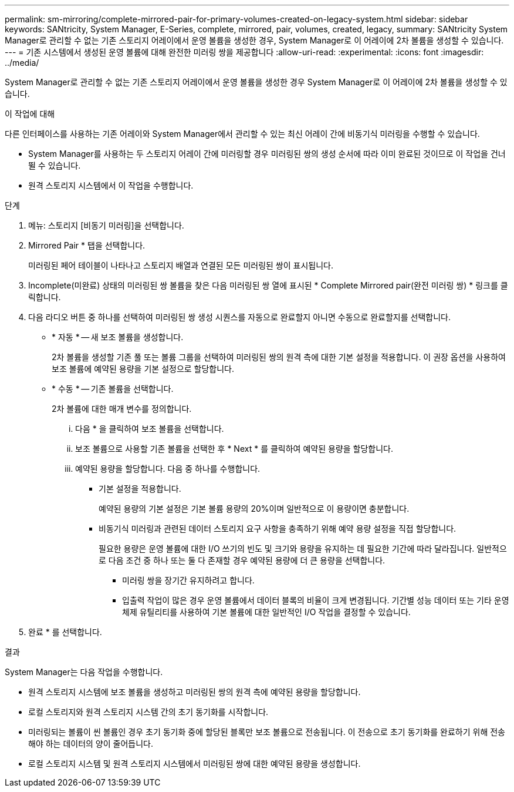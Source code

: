---
permalink: sm-mirroring/complete-mirrored-pair-for-primary-volumes-created-on-legacy-system.html 
sidebar: sidebar 
keywords: SANtricity, System Manager, E-Series, complete, mirrored, pair, volumes, created, legacy, 
summary: SANtricity System Manager로 관리할 수 없는 기존 스토리지 어레이에서 운영 볼륨을 생성한 경우, System Manager로 이 어레이에 2차 볼륨을 생성할 수 있습니다. 
---
= 기존 시스템에서 생성된 운영 볼륨에 대해 완전한 미러링 쌍을 제공합니다
:allow-uri-read: 
:experimental: 
:icons: font
:imagesdir: ../media/


[role="lead"]
System Manager로 관리할 수 없는 기존 스토리지 어레이에서 운영 볼륨을 생성한 경우 System Manager로 이 어레이에 2차 볼륨을 생성할 수 있습니다.

.이 작업에 대해
다른 인터페이스를 사용하는 기존 어레이와 System Manager에서 관리할 수 있는 최신 어레이 간에 비동기식 미러링을 수행할 수 있습니다.

* System Manager를 사용하는 두 스토리지 어레이 간에 미러링할 경우 미러링된 쌍의 생성 순서에 따라 이미 완료된 것이므로 이 작업을 건너뛸 수 있습니다.
* 원격 스토리지 시스템에서 이 작업을 수행합니다.


.단계
. 메뉴: 스토리지 [비동기 미러링]을 선택합니다.
. Mirrored Pair * 탭을 선택합니다.
+
미러링된 페어 테이블이 나타나고 스토리지 배열과 연결된 모든 미러링된 쌍이 표시됩니다.

. Incomplete(미완료) 상태의 미러링된 쌍 볼륨을 찾은 다음 미러링된 쌍 열에 표시된 * Complete Mirrored pair(완전 미러링 쌍) * 링크를 클릭합니다.
. 다음 라디오 버튼 중 하나를 선택하여 미러링된 쌍 생성 시퀀스를 자동으로 완료할지 아니면 수동으로 완료할지를 선택합니다.
+
** * 자동 * -- 새 보조 볼륨을 생성합니다.
+
2차 볼륨을 생성할 기존 풀 또는 볼륨 그룹을 선택하여 미러링된 쌍의 원격 측에 대한 기본 설정을 적용합니다. 이 권장 옵션을 사용하여 보조 볼륨에 예약된 용량을 기본 설정으로 할당합니다.

** * 수동 * -- 기존 볼륨을 선택합니다.
+
2차 볼륨에 대한 매개 변수를 정의합니다.

+
... 다음 * 을 클릭하여 보조 볼륨을 선택합니다.
... 보조 볼륨으로 사용할 기존 볼륨을 선택한 후 * Next * 를 클릭하여 예약된 용량을 할당합니다.
... 예약된 용량을 할당합니다. 다음 중 하나를 수행합니다.
+
**** 기본 설정을 적용합니다.
+
예약된 용량의 기본 설정은 기본 볼륨 용량의 20%이며 일반적으로 이 용량이면 충분합니다.

**** 비동기식 미러링과 관련된 데이터 스토리지 요구 사항을 충족하기 위해 예약 용량 설정을 직접 할당합니다.
+
필요한 용량은 운영 볼륨에 대한 I/O 쓰기의 빈도 및 크기와 용량을 유지하는 데 필요한 기간에 따라 달라집니다. 일반적으로 다음 조건 중 하나 또는 둘 다 존재할 경우 예약된 용량에 더 큰 용량을 선택합니다.

+
***** 미러링 쌍을 장기간 유지하려고 합니다.
***** 입출력 작업이 많은 경우 운영 볼륨에서 데이터 블록의 비율이 크게 변경됩니다. 기간별 성능 데이터 또는 기타 운영 체제 유틸리티를 사용하여 기본 볼륨에 대한 일반적인 I/O 작업을 결정할 수 있습니다.








. 완료 * 를 선택합니다.


.결과
System Manager는 다음 작업을 수행합니다.

* 원격 스토리지 시스템에 보조 볼륨을 생성하고 미러링된 쌍의 원격 측에 예약된 용량을 할당합니다.
* 로컬 스토리지와 원격 스토리지 시스템 간의 초기 동기화를 시작합니다.
* 미러링되는 볼륨이 씬 볼륨인 경우 초기 동기화 중에 할당된 블록만 보조 볼륨으로 전송됩니다. 이 전송으로 초기 동기화를 완료하기 위해 전송해야 하는 데이터의 양이 줄어듭니다.
* 로컬 스토리지 시스템 및 원격 스토리지 시스템에서 미러링된 쌍에 대한 예약된 용량을 생성합니다.

